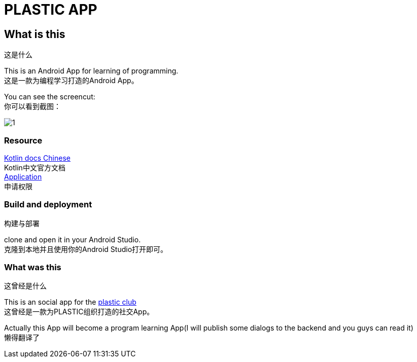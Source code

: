 = PLASTIC APP =

:hardbreaks:
:toc:
:toc-placement!:

toc::[]

== What is this ==
这是什么

This is an Android App for learning of programming.
这是一款为编程学习打造的Android App。

You can see the screencut:
你可以看到截图：

image::art/1.jpg[]

=== Resource ===

https://github.com/huanglizhuo/kotlin-in-chinese[Kotlin docs Chinese]
Kotlin中文官方文档
https://github.com/huanglizhuo/kotlin-in-chinese/issues/18#issuecomment-230971017[Application]
申请权限

=== Build and deployment ===
构建与部署

clone and open it in your Android Studio.
克隆到本地并且使用你的Android Studio打开即可。

=== What was this ===
这曾经是什么

This is an social app for the https://github.com/ProgramLeague/[plastic club]
这曾经是一款为PLASTIC组织打造的社交App。

Actually this App will become a program learning App(I will publish some dialogs to the backend and you guys can read it)
懒得翻译了

